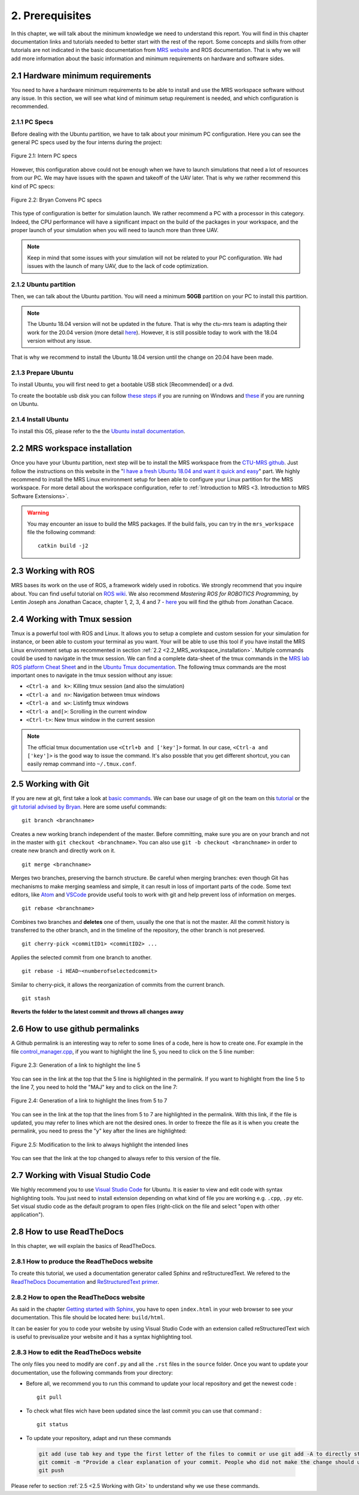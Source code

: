 2. Prerequisites
================

.. role:: raw-html(raw)
    :format: html

In this chapter, we will talk about the minimum knowledge we need to understand this report. You will find in this chapter documentation links and tutorials
needed to better start with the rest of the report. Some concepts and skills from other tutorials are not indicated in the basic documentation from 
`MRS website <https://ctu-mrs.github.io>`__ and ROS documentation. That is why we will add more information about the basic information and minimum requirements
on hardware and software sides.

2.1 Hardware minimum requirements
---------------------------------

You need to have a hardware minimum requirements to be able to install and use the MRS workspace software without any issue. In this section, we will see what
kind of minimum setup requirement is needed, and which configuration is recommended.

2.1.1 PC Specs
^^^^^^^^^^^^^^

Before dealing with the Ubuntu partition, we have to talk about your minimum PC configuration. Here you can see the general PC specs used by the four interns
during the project:

.. figure:: Intern_PC_specs.png
   :width: 800
   :align: center

   Figure 2.1: Intern PC specs

However, this configuration above could not be enough when we have to launch simulations that need a lot of resources from our PC. We may have issues with the
spawn and takeoff of the UAV later. That is why we rather recommend this kind of PC specs:

.. figure:: Bryan_PC_specs.png
   :width: 800
   :align: center

   Figure 2.2: Bryan Convens PC specs

This type of configuration is better for simulation launch. We rather recommend a PC with a processor in this category. Indeed, the CPU performance will have a
significant impact on the build of the packages in your workspace, and the proper launch of your simulation when you will need to launch more than three UAV.

.. note::
   Keep in mind that some issues with your simulation will not be related to your PC configuration. We had issues with the launch of many UAV, due to the lack
   of code optimization.

2.1.2 Ubuntu partition
^^^^^^^^^^^^^^^^^^^^^^

Then, we can talk about the Ubuntu partition. You will need a minimum **50GB** partition on your PC to install this partition.

.. note::
   The Ubuntu 18.04 version will not be updated in the future. That is why the ctu-mrs team is adapting their work for the 20.04 version (more detail
   `here <https://github.com/ctu-mrs/mrs_uav_system/issues/9>`__). However, it is still possible today to work with the 18.04 version without any issue.

That is why we recommend to install the Ubuntu 18.04 version until the change on 20.04 have been made.

2.1.3 Prepare Ubuntu
^^^^^^^^^^^^^^^^^^^^

To install Ubuntu, you will first need to get a bootable USB stick [Recommended] or a dvd. 

To create the bootable usb disk you can follow `these steps <https://ubuntu.com/tutorials/create-a-usb-stick-on-windows#3-usb-selection>`__
if you are running on Windows and `these <https://ubuntu.com/tutorials/create-a-usb-stick-on-ubuntu#5-confirm-usb-device>`__ if you are running on Ubuntu.

2.1.4 Install Ubuntu
^^^^^^^^^^^^^^^^^^^^

To install this OS, please refer to the the `Ubuntu install documentation <https://ubuntu.com/tutorials/install-ubuntu-desktop#1-overview>`__.

.. _2.2_MRS_workspace_installation:

2.2 MRS workspace installation
------------------------------

Once you have your Ubuntu partition, next step will be to install the MRS workspace from the `CTU-MRS github <https://github.com/ctu-mrs/mrs_uav_system>`__.
Just follow the instructions on this website in the "`I have a fresh Ubuntu 18.04 and want it quick and easy <https://github.com/ctu-mrs/mrs_uav_system#i-have-a-fresh-ubuntu-1804-and-want-it-quick-and-easy>`__"
part. We highly recommend to install the MRS Linux environment setup for been able to configure your Linux partition for the MRS workspace. For more detail about
the workspace configuration, refer to :ref:`Introduction to MRS <3. Introduction to MRS Software Extensions>`.

.. warning::
   You may encounter an issue to build the MRS packages. If the build fails, you can try in the ``mrs_workspace`` file the following command: ::
      
      catkin build -j2
   
   
2.3 Working with ROS
--------------------

MRS bases its work on the use of ROS, a framework widely used in robotics. We strongly recommend that you inquire about. You can find useful tutorial on `ROS wiki <http://wiki.ros.org/>`__.
We also recommend *Mastering ROS for ROBOTICS Programming*, by Lentin Joseph ans Jonathan Cacace, chapter 1, 2, 3, 4 and 7 - `here <https://github.com/jocacace>`__ you will find the github
from Jonathan Cacace.

2.4 Working with Tmux session
-----------------------------

Tmux is a powerful tool with ROS and Linux. It allows you to setup a complete and custom session for your simulation for instance, or been able to custom your
terminal as you want. Your will be able to use this tool if you have install the MRS Linux environment setup as recommented in section :ref:`2.2 <2.2_MRS_workspace_installation>`.
Multiple commands could be used to navigate in the tmux session. We can find a complete data-sheet of the tmux commands in the `MRS lab ROS platform Cheat Sheet <https://drive.google.com/drive/folders/1mCFhz56bAgA8XrwsXxz6VisY9S4GDYLP>`__
and in the `Ubuntu Tmux documentation <http://manpages.ubuntu.com/manpages/trusty/man1/tmux.1.html>`__. The following tmux commands are the most important ones
to navigate in the tmux session without any issue:

* ``<Ctrl-a and k>``: Killing tmux session (and also the simulation)
* ``<Ctrl-a and n>``: Navigation between tmux windows
* ``<Ctrl-a and w>``: Listinfg tmux windows
* ``<Ctrl-a and[>``: Scrolling in the current window
* ``<Ctrl-t>``: New tmux window in the current session
  
.. note:: 
   The official tmux documentation use ``<Ctrl+b and ['key']>`` format. In our case, ``<Ctrl-a and ['key']>`` is the good way to issue the command. It's also possble
   that you get different shortcut, you can easily remap command into ``~/.tmux.conf``.

.. _2.5 Working with Git:

2.5 Working with Git
--------------------

If you are new at git, first take a look at `basic commands <https://guides.github.com/introduction/git-handbook/#basic-git>`__. We can base our usage of git on
the team on this `tutorial <https://learngitbranching.js.org>`_ or the `git tutorial advised by Bryan <https://www.coursera.org/learn/version-control-with-git>`__.
Here are some useful commands: ::

   git branch <branchname> 

Creates a new working branch independent of the master. Before committing, make sure you are on your branch and not in the master
with ``git checkout <branchname>``. You can also use ``git -b checkout <branchname>`` in order to create new branch and directly work on it. ::

   git merge <branchname>

Merges two branches, preserving the barnch structure. Be careful when merging branches: even though Git has mechanisms to make merging
seamless and simple, it can result in loss of important parts of the code. Some text editors, like `Atom <https://atom.io/>`__ and `VSCode <https://code.visualstudio.com/>`__
provide useful tools to work with git and help prevent loss of information on merges. ::

   git rebase <branchname>

Combines two branches and **deletes** one of them, usually the one that is not the master. All the commit history is transferred to the other branch, and in the
timeline of the repository, the other branch is not preserved. ::

   git cherry-pick <commitID1> <commitID2> ...

Applies the selected commit from one branch to another. ::

   git rebase -i HEAD~<numberofselectedcommit>
   
Similar to cherry-pick, it allows the reorganization of commits from the current branch. ::

   git stash

**Reverts the folder to the latest commit and throws all changes away**


2.6 How to use github permalinks
--------------------------------

A Github permalink is an interesting way to refer to some lines of a code, here is how to create one. For example in the file `control_manager.cpp <https://github.com/mrs-brubotics/
MatlabGraphs/blob/master/control_manager.cpp>`__, if you want to highlight the line 5, you need to click on the 5 line number:

.. figure:: canvas1.png
   :width: 800
   :align: center

   Figure 2.3: Generation of a link to highlight the line 5

You can see in the link at the top that the 5 line is highlighted in the permalink. If you want to highlight from the line 5 to the line 7, you need to hold the
"MAJ" key and to click on the line 7:

.. figure:: canvas2.png
   :width: 800
   :align: center

   Figure 2.4: Generation of a link to highlight the lines from 5 to 7

You can see in the link at the top that the lines from 5 to 7 are highlighted in the permalink. With this link, if the file is updated, you may refer to lines
which are not the desired ones. In order to freeze the file as it is when you create the permalink, you need to press the "y" key after the lines are highlighted:

.. figure:: canvas3.png
   :width: 800
   :align: center

   Figure 2.5: Modification to the link to always highlight the intended lines

You can see that the link at the top changed to always refer to this version of the file.

2.7 Working with Visual Studio Code
-----------------------------------

We highly recommend you to use `Visual Studio Code <https://code.visualstudio.com/>`__ for Ubuntu. It is easier to view and edit code with syntax highlighting
tools. You just need to install extension depending on what kind of file you are working e.g. ``.cpp``, ``.py`` etc. Set visual studio code as the default
program to open files (right-click on the file and select "open with other application").

2.8 How to use ReadTheDocs
--------------------------

In this chapter, we will explain the basics of ReadTheDocs.

2.8.1 How to produce the ReadTheDocs website
^^^^^^^^^^^^^^^^^^^^^^^^^^^^^^^^^^^^^^^^^^^^

To create this tutorial, we used a documentation generator called Sphinx and reStructuredText. We refered to the `ReadTheDocs Documentation <https://docs.readthedocs.io/en/stable/index.html#>`__
and `ReStructuredText primer <https://www.sphinx-doc.org/en/master/usage/restructuredtext/basics.html>`__.

2.8.2 How to open the ReadTheDocs website
^^^^^^^^^^^^^^^^^^^^^^^^^^^^^^^^^^^^^^^^^

As said in the chapter `Getting started with Sphinx <https://docs.readthedocs.io/en/stable/intro/getting-started-with-sphinx.html#>`__, you have to open ``index.html`` in your web browser
to see your documentation. This file should be located here: ``build/html``.

It can be easier for you to code your website by using Visual Studio Code with an extension called reStructuredText wich is useful to previsualize your website and it has a syntax highlighting tool.

2.8.3 How to edit the ReadTheDocs website
^^^^^^^^^^^^^^^^^^^^^^^^^^^^^^^^^^^^^^^^^

The only files you need to modify are ``conf.py`` and all the ``.rst`` files in the ``source`` folder. Once you want to update your documentation, use the following commands from your
directory:

* Before all, we recommend you to run this command to update your local repository and get the newest code : ::
    
    git pull

* To check what files wich have been updated since the last commit you can use that command : ::

    git status

* To update your repository, adapt and run these commands

 .. code-block:: shell

    git add (use tab key and type the first letter of the files to commit or use git add -A to directly stage all files)
    git commit -m "Provide a clear explanation of your commit. People who did not make the change should understand the issue you solved."
    git push

Please refer to section :ref:`2.5 <2.5 Working with Git>` to understand why we use these commands.